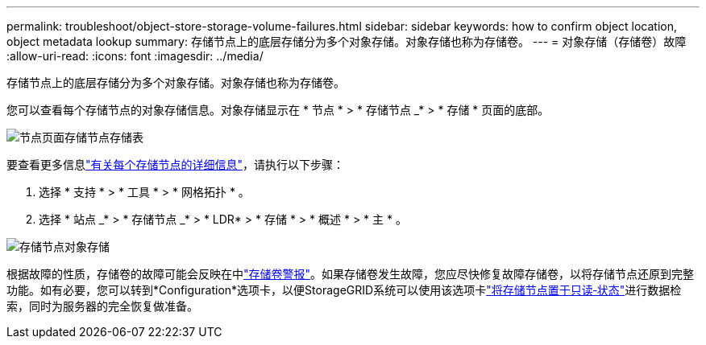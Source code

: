 ---
permalink: troubleshoot/object-store-storage-volume-failures.html 
sidebar: sidebar 
keywords: how to confirm object location, object metadata lookup 
summary: 存储节点上的底层存储分为多个对象存储。对象存储也称为存储卷。 
---
= 对象存储（存储卷）故障
:allow-uri-read: 
:icons: font
:imagesdir: ../media/


[role="lead"]
存储节点上的底层存储分为多个对象存储。对象存储也称为存储卷。

您可以查看每个存储节点的对象存储信息。对象存储显示在 * 节点 * > * 存储节点 _* > * 存储 * 页面的底部。

image::../media/nodes_page_storage_nodes_storage_tables.png[节点页面存储节点存储表]

要查看更多信息link:../monitor/viewing-grid-topology-tree.html["有关每个存储节点的详细信息"]，请执行以下步骤：

. 选择 * 支持 * > * 工具 * > * 网格拓扑 * 。
. 选择 * 站点 _* > * 存储节点 _* > * LDR* > * 存储 * > * 概述 * > * 主 * 。


image::../media/storage_node_object_stores.png[存储节点对象存储]

根据故障的性质，存储卷的故障可能会反映在中link:../monitor/alerts-reference.html["存储卷警报"]。如果存储卷发生故障，您应尽快修复故障存储卷，以将存储节点还原到完整功能。如有必要，您可以转到*Configuration*选项卡，以便StorageGRID系统可以使用该选项卡link:../maintain/checking-storage-state-after-recovering-storage-volumes.html["将存储节点置于只读‐状态"]进行数据检索，同时为服务器的完全恢复做准备。
